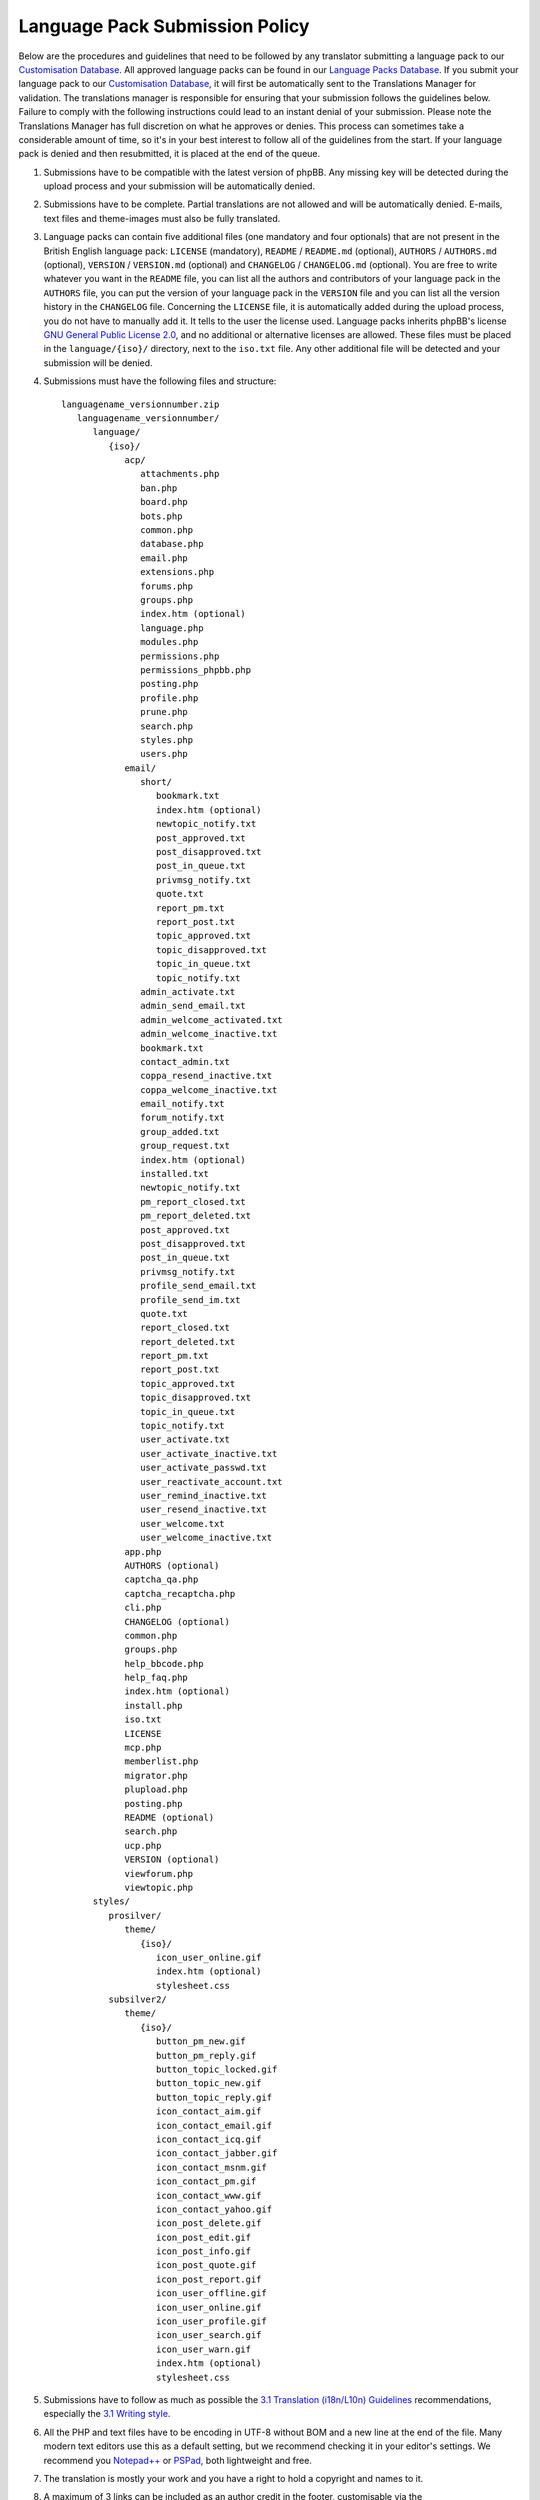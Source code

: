 ===============================
Language Pack Submission Policy
===============================
Below are the procedures and guidelines that need to be followed by any translator submitting a language pack to our `Customisation Database`_.
All approved language packs can be found in our `Language Packs Database`_.
If you submit your language pack to our `Customisation Database`_, it will first be automatically sent to the Translations Manager for validation.
The translations manager is responsible for ensuring that your submission follows the guidelines below.
Failure to comply with the following instructions could lead to an instant denial of your submission.
Please note the Translations Manager has full discretion on what he approves or denies.
This process can sometimes take a considerable amount of time, so it's in your best interest to follow all of the guidelines from the start.
If your language pack is denied and then resubmitted, it is placed at the end of the queue.

1) Submissions have to be compatible with the latest version of phpBB. Any missing key will be detected during the upload process and your submission will be automatically denied.

2) Submissions have to be complete. Partial translations are not allowed and will be automatically denied. E-mails, text files and theme-images must also be fully translated.

3) Language packs can contain five additional files (one mandatory and four optionals) that are not present in the British English language pack: ``LICENSE`` (mandatory), ``README`` / ``README.md`` (optional), ``AUTHORS`` / ``AUTHORS.md`` (optional), ``VERSION`` / ``VERSION.md`` (optional) and ``CHANGELOG`` / ``CHANGELOG.md`` (optional). You are free to write whatever you want in the ``README`` file, you can list all the authors and contributors of your language pack in the ``AUTHORS`` file, you can put the version of your language pack in the ``VERSION`` file and you can list all the version history in the ``CHANGELOG`` file. Concerning the ``LICENSE`` file, it is automatically added during the upload process, you do not have to manually add it. It tells to the user the license used. Language packs inherits phpBB's license `GNU General Public License 2.0`_, and no additional or alternative licenses are allowed. These files must be placed in the ``language/{iso}/`` directory, next to the ``iso.txt`` file. Any other additional file will be detected and your submission will be denied.

4) Submissions must have the following files and structure::

        languagename_versionnumber.zip
           languagename_versionnumber/
              language/
                 {iso}/
                    acp/
                       attachments.php
                       ban.php
                       board.php
                       bots.php
                       common.php
                       database.php
                       email.php
                       extensions.php
                       forums.php
                       groups.php
                       index.htm (optional)
                       language.php
                       modules.php
                       permissions.php
                       permissions_phpbb.php
                       posting.php
                       profile.php
                       prune.php
                       search.php
                       styles.php
                       users.php
                    email/
                       short/
                          bookmark.txt
                          index.htm (optional)
                          newtopic_notify.txt
                          post_approved.txt
                          post_disapproved.txt
                          post_in_queue.txt
                          privmsg_notify.txt
                          quote.txt
                          report_pm.txt
                          report_post.txt
                          topic_approved.txt
                          topic_disapproved.txt
                          topic_in_queue.txt
                          topic_notify.txt
                       admin_activate.txt
                       admin_send_email.txt
                       admin_welcome_activated.txt
                       admin_welcome_inactive.txt
                       bookmark.txt
                       contact_admin.txt
                       coppa_resend_inactive.txt
                       coppa_welcome_inactive.txt
                       email_notify.txt
                       forum_notify.txt
                       group_added.txt
                       group_request.txt
                       index.htm (optional)
                       installed.txt
                       newtopic_notify.txt
                       pm_report_closed.txt
                       pm_report_deleted.txt
                       post_approved.txt
                       post_disapproved.txt
                       post_in_queue.txt
                       privmsg_notify.txt
                       profile_send_email.txt
                       profile_send_im.txt
                       quote.txt
                       report_closed.txt
                       report_deleted.txt
                       report_pm.txt
                       report_post.txt
                       topic_approved.txt
                       topic_disapproved.txt
                       topic_in_queue.txt
                       topic_notify.txt
                       user_activate.txt
                       user_activate_inactive.txt
                       user_activate_passwd.txt
                       user_reactivate_account.txt
                       user_remind_inactive.txt
                       user_resend_inactive.txt
                       user_welcome.txt
                       user_welcome_inactive.txt
                    app.php
                    AUTHORS (optional)
                    captcha_qa.php
                    captcha_recaptcha.php
                    cli.php
                    CHANGELOG (optional)
                    common.php
                    groups.php
                    help_bbcode.php
                    help_faq.php
                    index.htm (optional)
                    install.php
                    iso.txt
                    LICENSE
                    mcp.php
                    memberlist.php
                    migrator.php
                    plupload.php
                    posting.php
                    README (optional)
                    search.php
                    ucp.php
                    VERSION (optional)
                    viewforum.php
                    viewtopic.php
              styles/
                 prosilver/
                    theme/
                       {iso}/
                          icon_user_online.gif
                          index.htm (optional)
                          stylesheet.css
                 subsilver2/
                    theme/
                       {iso}/
                          button_pm_new.gif
                          button_pm_reply.gif
                          button_topic_locked.gif
                          button_topic_new.gif
                          button_topic_reply.gif
                          icon_contact_aim.gif
                          icon_contact_email.gif
                          icon_contact_icq.gif
                          icon_contact_jabber.gif
                          icon_contact_msnm.gif
                          icon_contact_pm.gif
                          icon_contact_www.gif
                          icon_contact_yahoo.gif
                          icon_post_delete.gif
                          icon_post_edit.gif
                          icon_post_info.gif
                          icon_post_quote.gif
                          icon_post_report.gif
                          icon_user_offline.gif
                          icon_user_online.gif
                          icon_user_profile.gif
                          icon_user_search.gif
                          icon_user_warn.gif
                          index.htm (optional)
                          stylesheet.css

5) Submissions have to follow as much as possible the `3.1 Translation (i18n/L10n) Guidelines`_ recommendations, especially the `3.1 Writing style`_.

6) All the PHP and text files have to be encoding in UTF-8 without BOM and a new line at the end of the file. Many modern text editors use this as a default setting, but we recommend checking it in your editor's settings. We recommend you `Notepad++`_ or `PSPad`_, both lightweight and free.

7) The translation is mostly your work and you have a right to hold a copyright and names to it.

8) A maximum of 3 links can be included as an author credit in the footer, customisable via the ``'TRANSLATION_INFO'`` key in ``common.php``. Please note that the Translations Manager has complete discretion on what is acceptable as an author credit link.

9) Submissions have to be submitted as a single zip file. For information, the Customisation Database will automatically name ``languagename_versionnumber.zip`` your uploaded language pack. For example, if a Brazilian Portuguese language pack author uploads an archive named ``Brasileiro_1.0.5.zip``, it will be automatically changed to ``brazilian_portuguese_1_0_5.zip``.

10) Contribution description in the Customisation Database should be translated into English in addition of your local language. Some administrators might want to download your translation without speak your language.

11) Contribution screenshot in the Customisation Database should only be the flag of the country whose the language is spoken. For example, the flag of France for the French language.

12) Revision name in the Customisation Database should be left blank, contain the phpBB package version and/or package release name (e.g. "**3.0.12 / Richard 'D¡cky' Foote**" for 3.0.12) for more understanding.

13) The Demo URL in the Customisation Database must be empty, unless you want to put a link to an international community (`officially`_ listed or not) related to the language of the contribution. For example, http://www.phpbbarabia.com/ as Demo URL concerning the `Arabic language`_ is allowed.

.. _Customisation Database: https://www.phpbb.com/go/customise/language-packs/3.1
.. _Language Packs Database: https://www.phpbb.com/languages/
.. _GNU General Public License 2.0: http://www.opensource.org/licenses/gpl-2.0.php
.. _3.1 Translation (i18n/L10n) Guidelines: https://area51.phpbb.com/docs/31x/coding-guidelines.html#translation
.. _3.1 Writing style: https://area51.phpbb.com/docs/31x/coding-guidelines.html#writingstyle
.. _Notepad++: https://notepad-plus-plus.org/
.. _PSPad: http://www.pspad.com/en/
.. _officially: https://www.phpbb.com/support/intl/
.. _Arabic language: https://www.phpbb.com/customise/db/translation/arabic/
